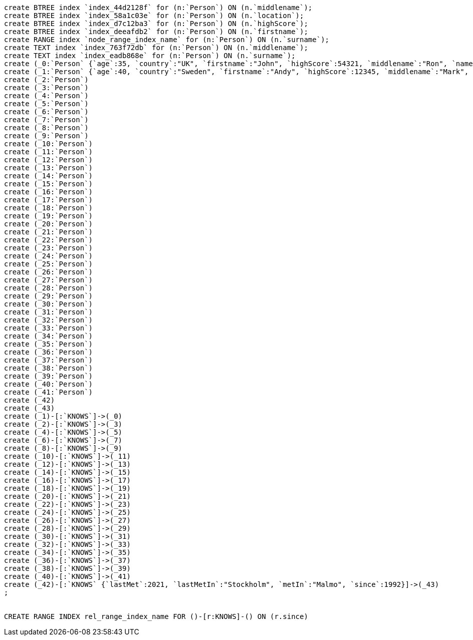 [console]
----
create BTREE index `index_44d2128f` for (n:`Person`) ON (n.`middlename`);
create BTREE index `index_58a1c03e` for (n:`Person`) ON (n.`location`);
create BTREE index `index_d7c12ba3` for (n:`Person`) ON (n.`highScore`);
create BTREE index `index_deeafdb2` for (n:`Person`) ON (n.`firstname`);
create RANGE index `node_range_index_name` for (n:`Person`) ON (n.`surname`);
create TEXT index `index_763f72db` for (n:`Person`) ON (n.`middlename`);
create TEXT index `index_eadb868e` for (n:`Person`) ON (n.`surname`);
create (_0:`Person` {`age`:35, `country`:"UK", `firstname`:"John", `highScore`:54321, `middlename`:"Ron", `name`:"john", `surname`:"Smith"})
create (_1:`Person` {`age`:40, `country`:"Sweden", `firstname`:"Andy", `highScore`:12345, `middlename`:"Mark", `name`:"andy", `surname`:"Jones"})
create (_2:`Person`)
create (_3:`Person`)
create (_4:`Person`)
create (_5:`Person`)
create (_6:`Person`)
create (_7:`Person`)
create (_8:`Person`)
create (_9:`Person`)
create (_10:`Person`)
create (_11:`Person`)
create (_12:`Person`)
create (_13:`Person`)
create (_14:`Person`)
create (_15:`Person`)
create (_16:`Person`)
create (_17:`Person`)
create (_18:`Person`)
create (_19:`Person`)
create (_20:`Person`)
create (_21:`Person`)
create (_22:`Person`)
create (_23:`Person`)
create (_24:`Person`)
create (_25:`Person`)
create (_26:`Person`)
create (_27:`Person`)
create (_28:`Person`)
create (_29:`Person`)
create (_30:`Person`)
create (_31:`Person`)
create (_32:`Person`)
create (_33:`Person`)
create (_34:`Person`)
create (_35:`Person`)
create (_36:`Person`)
create (_37:`Person`)
create (_38:`Person`)
create (_39:`Person`)
create (_40:`Person`)
create (_41:`Person`)
create (_42)
create (_43)
create (_1)-[:`KNOWS`]->(_0)
create (_2)-[:`KNOWS`]->(_3)
create (_4)-[:`KNOWS`]->(_5)
create (_6)-[:`KNOWS`]->(_7)
create (_8)-[:`KNOWS`]->(_9)
create (_10)-[:`KNOWS`]->(_11)
create (_12)-[:`KNOWS`]->(_13)
create (_14)-[:`KNOWS`]->(_15)
create (_16)-[:`KNOWS`]->(_17)
create (_18)-[:`KNOWS`]->(_19)
create (_20)-[:`KNOWS`]->(_21)
create (_22)-[:`KNOWS`]->(_23)
create (_24)-[:`KNOWS`]->(_25)
create (_26)-[:`KNOWS`]->(_27)
create (_28)-[:`KNOWS`]->(_29)
create (_30)-[:`KNOWS`]->(_31)
create (_32)-[:`KNOWS`]->(_33)
create (_34)-[:`KNOWS`]->(_35)
create (_36)-[:`KNOWS`]->(_37)
create (_38)-[:`KNOWS`]->(_39)
create (_40)-[:`KNOWS`]->(_41)
create (_42)-[:`KNOWS` {`lastMet`:2021, `lastMetIn`:"Stockholm", `metIn`:"Malmo", `since`:1992}]->(_43)
;


CREATE RANGE INDEX rel_range_index_name FOR ()-[r:KNOWS]-() ON (r.since)
----